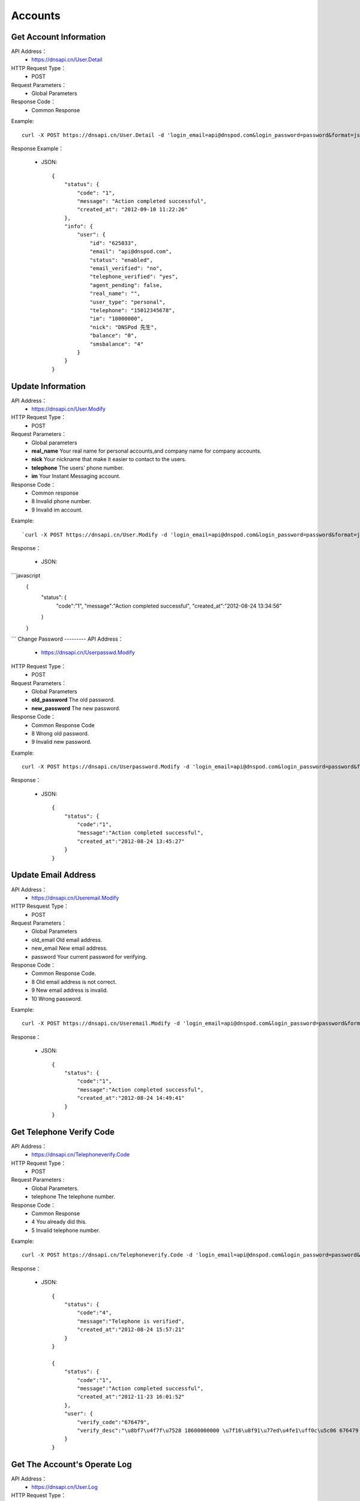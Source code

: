 Accounts
========


Get Account Information
------------
API Address：
    * https://dnsapi.cn/User.Detail
HTTP Request Type：
    * POST
Request Parameters：
    * Global Parameters
Response Code：
    * Common Response

Example::
    
    curl -X POST https://dnsapi.cn/User.Detail -d 'login_email=api@dnspod.com&login_password=password&format=json'

Response Example：

    * JSON::
        
        {
            "status": {
                "code": "1",
                "message": "Action completed successful",
                "created_at": "2012-09-10 11:22:26"
            },
            "info": {
                "user": {
                    "id": "625033",
                    "email": "api@dnspod.com",
                    "status": "enabled",
                    "email_verified": "no",
                    "telephone_verified": "yes",
                    "agent_pending": false,
                    "real_name": "",
                    "user_type": "personal",
                    "telephone": "15012345678",
                    "im": "10000000",
                    "nick": "DNSPod 先生",
                    "balance": "0",
                    "smsbalance": "4"
                }
            }
        }

Update Information
--------
API Address：
    * https://dnsapi.cn/User.Modify
HTTP Request Type：
    * POST
Request Parameters：
    * Global parameters
    * **real_name** Your real name for personal accounts,and company name for company accounts.
    * **nick** Your nickname that make it easier to contact to the users.
    * **telephone** The users' phone number.
    * **im** Your Instant Messaging account.
Response Code：
    * Common response
    * 8 Invalid phone number.
    * 9 Invalid im account.

Example::
    
    `curl -X POST https://dnsapi.cn/User.Modify -d 'login_email=api@dnspod.com&login_password=password&format=json&im=10000000'`

Response：

    * JSON::
```javascript
        {
            "status": {
                "code":"1",
                "message":"Action completed successful",
                "created_at":"2012-08-24 13:34:56"
            }
        }
```
Change Password
---------
API Address：
    * https://dnsapi.cn/Userpasswd.Modify
HTTP Request Type：
    * POST
Request Parameters：
    * Global Parameters
    * **old_password** The old password.
    * **new_password** The new password.
Response Code：
    * Common Response Code
    * 8 Wrong old password.
    * 9 Invalid new password.

Example::
    
    curl -X POST https://dnsapi.cn/Userpassword.Modify -d 'login_email=api@dnspod.com&login_password=password&format=json&old_password=old_password&new_password=new_password'

Response：

    * JSON::

        {
            "status": {
                "code":"1",
                "message":"Action completed successful",
                "created_at":"2012-08-24 13:45:27"
            }
        }

Update Email Address
---------
API Address：
    * https://dnsapi.cn/Useremail.Modify
HTTP Resquest Type：
    * POST
Request Parameters：
    * Global Parameters
    * old_email Old email address.
    * new_email New email address.
    * password Your current password for verifying.
Response Code：
    * Common Response Code.
    * 8 Old email address is not correct.
    * 9 New email address is invalid.
    * 10 Wrong password.

Example:: 

    curl -X POST https://dnsapi.cn/Useremail.Modify -d 'login_email=api@dnspod.com&login_password=password&format=json&old_email=api1@dnspod.com&new_email=api@dnspod.com&password=password'   

Response：

    * JSON::
        
        {
            "status": {
                "code":"1",
                "message":"Action completed successful",
                "created_at":"2012-08-24 14:49:41"
            }
        }

        
Get Telephone Verify Code
---------------
API Address：
    * https://dnsapi.cn/Telephoneverify.Code
HTTP Request Type：
    * POST
Request Parameters :
    * Global Parameters.
    * telephone The telephone number.
Response Code：
    * Common Response
    * 4 You already did this.
    * 5 Invalid telephone number.

Example::
    
    curl -X POST https://dnsapi.cn/Telephoneverify.Code -d 'login_email=api@dnspod.com&login_password=password&format=json&telephone=18600000000'

Response：

    * JSON::
        
        {
            "status": {
                "code":"4",
                "message":"Telephone is verified",
                "created_at":"2012-08-24 15:57:21"
            }
        }

        {
            "status": {
                "code":"1",
                "message":"Action completed successful",
                "created_at":"2012-11-23 16:01:52"
            }, 
            "user": {
                "verify_code":"676479",
                "verify_desc":"\u8bf7\u4f7f\u7528 18600000000 \u7f16\u8f91\u77ed\u4fe1\uff0c\u5c06 676479 \u53d1\u9001\u81f3\u53f7\u7801  159 6183 3568\u3002"
            }
        }

Get The Account's Operate Log
-------------
API Address：
    * https://dnsapi.cn/User.Log
HTTP Request Type：
    * POST
Request Parameters：
    * Global Parameters
Response Code：
    * Common response code.

Example::

    curl -X POST https://dnsapi.cn/User.Log -d 'login_email=api@dnspod.com&login_password=password&format=json'

Response：

    * JSON::
        
        {
            "status": {
                "code": "1",
                "message": "Action completed successful",
                "created_at": "2012-09-10 11:29:36"
            },
            "log": 
            [
                "2012-09-04 13:56:24: 111.111.111.111 登陆 成功",
                "2012-08-30 17:01:47: 111.111.111.111 登陆 成功",
                "2012-08-29 22:12:35(API): (111.111.111.111) 添加域名 api2.com",
                "2012-08-29 21:59:55: (111.111.111.111) 添加域名 api1.com",
                "2012-08-29 21:59:45: (111.111.111.111) 添加域名 apiapi.com",
                "2012-08-29 21:59:30: 111.111.111.111 登陆 成功",
                "2012-08-24 15:49:53: 111.111.111.111 登陆 成功",
            ]
        }

